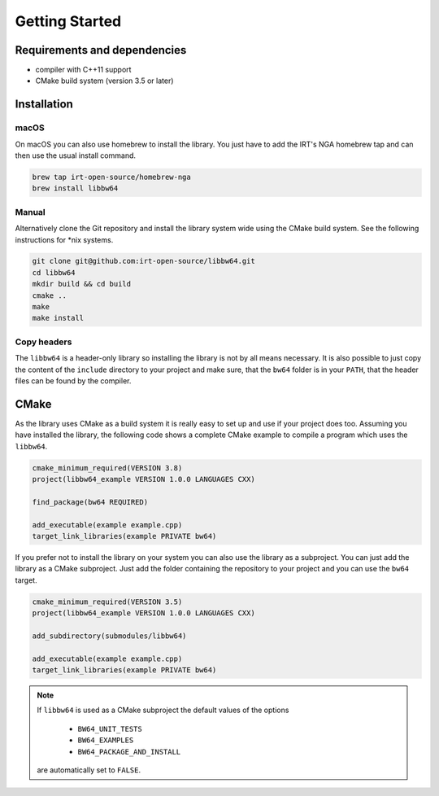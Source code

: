 .. getting_started:

Getting Started
###############

Requirements and dependencies
-----------------------------

* compiler with C++11 support
* CMake build system (version 3.5 or later)

Installation
------------

macOS
*****

On macOS you can also use homebrew to install the library. You just have to
add the IRT's NGA homebrew tap and can then use the usual install command.

.. code:: console

    brew tap irt-open-source/homebrew-nga
    brew install libbw64

Manual
******

Alternatively clone the Git repository and install the library system wide using
the CMake build system. See the following instructions for \*nix systems.

.. code-block:: console

  git clone git@github.com:irt-open-source/libbw64.git
  cd libbw64
  mkdir build && cd build
  cmake ..
  make
  make install

Copy headers
************

The ``libbw64`` is a header-only library so installing the library is not by all
means necessary. It is also possible to just copy the content of the ``include``
directory to your project and make sure, that the ``bw64`` folder is in your
``PATH``, that the header files can be found by the compiler.

CMake
-----

As the library uses CMake as a build system it is really easy to set up and
use if your project does too. Assuming you have installed the library, the
following code shows a complete CMake example to compile a program which
uses the ``libbw64``.

.. code:: console

  cmake_minimum_required(VERSION 3.8)
  project(libbw64_example VERSION 1.0.0 LANGUAGES CXX)

  find_package(bw64 REQUIRED)

  add_executable(example example.cpp)
  target_link_libraries(example PRIVATE bw64)

If you prefer not to install the library on your system you can also use the
library as a subproject. You can just add the library as a CMake subproject.
Just add the folder containing the repository to your project and you can use
the ``bw64`` target.

.. code:: console

  cmake_minimum_required(VERSION 3.5)
  project(libbw64_example VERSION 1.0.0 LANGUAGES CXX)

  add_subdirectory(submodules/libbw64)

  add_executable(example example.cpp)
  target_link_libraries(example PRIVATE bw64)

.. note::
    If ``libbw64`` is used as a CMake subproject the default values of the options

      * ``BW64_UNIT_TESTS``
      * ``BW64_EXAMPLES``
      * ``BW64_PACKAGE_AND_INSTALL``

    are automatically set to ``FALSE``.
